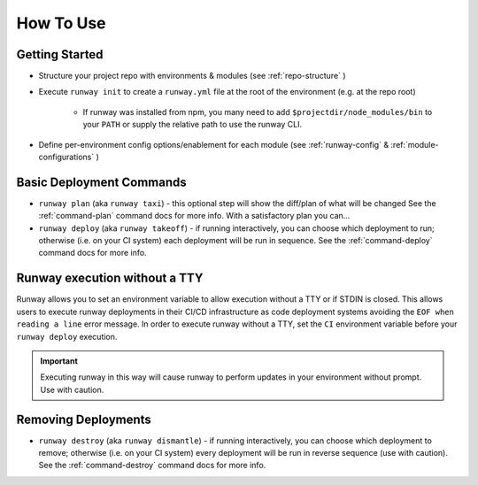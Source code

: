 How To Use
==========

Getting Started
^^^^^^^^^^^^^^^
- Structure your project repo with environments & modules (see
  :ref:`repo-structure` )
- Execute ``runway init`` to create a ``runway.yml`` file at the root of the
  environment (e.g. at the repo root)
    - If runway was installed from npm, you many need to add
      ``$projectdir/node_modules/bin`` to your ``PATH`` or supply the
      relative path to use the runway CLI.
- Define per-environment config options/enablement for each module (see
  :ref:`runway-config` & :ref:`module-configurations` )


Basic Deployment Commands
^^^^^^^^^^^^^^^^^^^^^^^^^
- ``runway plan`` (aka ``runway taxi``) - this optional step will show the
  diff/plan of what will be changed See the :ref:`command-plan` command docs
  for more info. With a satisfactory plan you can...
- ``runway deploy`` (aka ``runway takeoff``) - if running interactively, you
  can choose which deployment to run; otherwise (i.e. on your CI system) each
  deployment will be run in sequence. See the :ref:`command-deploy` command
  docs for more info.

Runway execution without a TTY
^^^^^^^^^^^^^^^^^^^^^^^^^^^^^^
Runway allows you to set an environment variable to allow execution without a
TTY or if STDIN is closed. This allows users to execute runway deployments in
their CI/CD infrastructure as code deployment systems avoiding the
``EOF when reading a line`` error message. In order to execute runway without a
TTY, set the ``CI`` environment variable before your ``runway deploy``
execution.

.. important:: Executing runway in this way will cause runway to perform updates
               in your environment without prompt.  Use with caution.

Removing Deployments
^^^^^^^^^^^^^^^^^^^^
- ``runway destroy`` (aka ``runway dismantle``) - if running interactively,
  you can choose which deployment to remove; otherwise (i.e. on your CI system)
  every deployment will be run in reverse sequence (use with caution). See the
  :ref:`command-destroy` command docs for more info.
